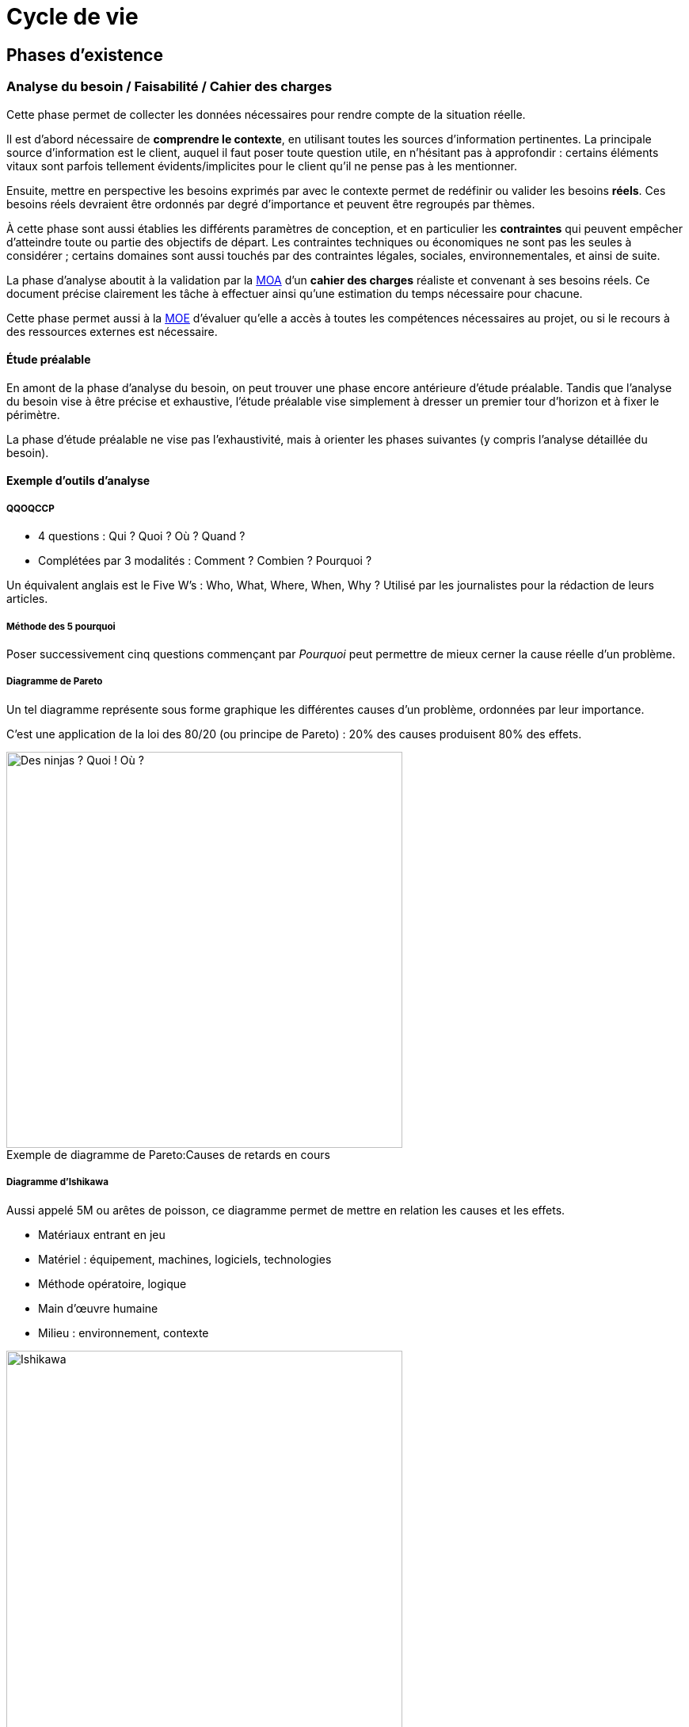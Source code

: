 ﻿
:imagesdir: resources/lifecycle

[[chapter_lifecycle]]
= Cycle de vie

== Phases d'existence

[[lifecycle_analysis]]
=== Analyse du besoin / Faisabilité / Cahier des charges

Cette phase permet de collecter les données nécessaires pour rendre compte de la situation réelle.

Il est d'abord nécessaire de *comprendre le contexte*, en utilisant toutes les sources d'information pertinentes.
La principale source d'information est le client, auquel il faut poser toute question utile, en n'hésitant pas à approfondir :
certains éléments vitaux sont parfois tellement évidents/implicites pour le client qu'il ne pense pas à les mentionner.

Ensuite, mettre en perspective les besoins exprimés par avec le contexte permet de redéfinir ou valider les besoins *réels*.
Ces besoins réels devraient être ordonnés par degré d'importance et peuvent être regroupés par thèmes.

À cette phase sont aussi établies les différents paramètres de conception,
et en particulier les *contraintes* qui peuvent empêcher d'atteindre toute ou partie des objectifs de départ.
Les contraintes techniques ou économiques ne sont pas les seules à considérer ; certains domaines sont aussi touchés
par des contraintes légales, sociales, environnementales, et ainsi de suite.

La phase d'analyse aboutit à la validation par la <<roles_moa,MOA>> d'un *cahier des charges* réaliste et convenant à ses besoins réels.
Ce document précise clairement les tâche à effectuer ainsi qu'une estimation du temps nécessaire pour chacune.

Cette phase permet aussi à la <<roles_moe,MOE>> d'évaluer qu'elle a accès à toutes les compétences nécessaires au projet,
ou si le recours à des ressources externes est nécessaire.

==== Étude préalable

En amont de la phase d'analyse du besoin, on peut trouver une phase encore antérieure d'étude préalable.
Tandis que l'analyse du besoin vise à être précise et exhaustive, l'étude préalable vise simplement à
dresser un premier tour d'horizon et à fixer le périmètre.

La phase d'étude préalable ne vise pas l'exhaustivité, mais à orienter les phases suivantes (y compris l'analyse détaillée du besoin).

==== Exemple d'outils d'analyse

===== QQOQCCP

** 4 questions : Qui ? Quoi ? Où ? Quand ?
** Complétées par 3 modalités : Comment ? Combien ? Pourquoi ?

Un équivalent anglais est le Five W's : Who, What, Where, When, Why ?
Utilisé par les journalistes pour la rédaction de leurs articles.

===== Méthode des 5 pourquoi

Poser successivement cinq questions commençant par _Pourquoi_ peut permettre de mieux cerner la cause réelle d'un problème.

===== Diagramme de Pareto

Un tel diagramme représente sous forme graphique les différentes causes d'un problème, ordonnées par leur importance.

C'est une application de la loi des 80/20 (ou principe de Pareto) : 20% des causes produisent 80% des effets.

image::pareto.png[caption="Exemple de diagramme de Pareto:", 500px, title="Causes de retards en cours", alt="Des ninjas ? Quoi ! Où ?"]

===== Diagramme d'Ishikawa

Aussi appelé 5M ou arêtes de poisson, ce diagramme permet de mettre en relation les causes et les effets.

* Matériaux entrant en jeu
* Matériel : équipement, machines, logiciels, technologies
* Méthode opératoire, logique
* Main d'œuvre humaine
* Milieu : environnement, contexte

image::ishikawa.png[caption="Exemple de diagramme d'Ishikawa:", 500px, title="Causes d'une consommation de carburant anormalement élevée", alt="Ishikawa"]


[[lifecycle_specification]]
=== Spécification

Lors de la phase de spécification, le besoin qui a été analysé précédemment est décrit
avec plus de détail, sous forme d'*exigences* que la solution doit impérativement satisfaire.

Un document de spécification peut être de deux types principaux :

* Une spécification *fonctionnelle* décrit les *processus métier* dans lesquels la solution intervient.
  Par exemple, les unités utilisées, les règles de calcul ou d'interaction, etc.
  La spécification fonctionnelle représente le *but à atteindre*.
* Une spécification *technique* décrit l'*environnement technique* dans lequel la solution s'inscrit.
  Par exemple, le design architectural, le format des données d'échange avec les composants déja
  présents, les langages de programmation utilisés, le format des bases de données, le système hôte, ...
  peuvent être fixées dans ce document.
  La spécification technique représente le *moyen d'atteindre le but* fixé par la partie fonctionnelle.

Cette phase débouche souvent sur plus d'un document de spécification.
Notamment, les exigences peuvent être raffinées de plus en plus au cours de cette phase
jusqu'à atteindre un niveau de détail satisfaisant :
on peut alors créer des spécifications générales, puis plus détaillées.

Le plus souvent, c'est la <<roles_moa,MOA>> qui est à l'origine des spécifications générales.
Il peut cependant être pertinent que les spécifications détaillées soient plutôt écrites par la <<roles_moe,MOE>>.

Puisqu'elle décrit aux futurs utilisateurs et développeurs à quoi ressemblera le produit fini,
la spécification permet de faire les estimations de coût et de durée.
Elle sert donc de base pour établir le planning du projet.

La spécification sert aussi de base contractuelle.
Après cette phase, toutes les fonctionnalités qui sont hors-spécification
n'ont pas à être ni demandées, ni payées par le client.



[[lifecycle_conception]]
=== Conception

Tandis que la phase de spécification a pour but de décrire la solution
vue de l'extérieur, la conception la décrit vue de l'intérieur.
Tandis que la phase de spécification décrit les contraintes,
la conception apporte les solutions.

C'est le travail de la <<roles_moe,MOE>>.

Comme toute documentation, elle peut être raffinée de plus en plus, par exemple
en un documents de conception préliminaire/architecturale, puis détaillée.

[[lifecycle_implementation]]
=== Implémentation / Développement

Cette phase consiste en la *réalisation* de la solution telle qu'elle a été conçue.

[[lifecycle_tests]]
=== Tests

Tester le logiciel tel qu'il est implémenté a pour objectif d'améliorer la qualité
ou de connaître le <<chapter_quality,degré de présence>> d'une qualité particulière.

Un *test* consiste en la vérification _partielle_ du logiciel.
Il correspond à la combinaison de trois choses:

* des données en entrée
* un objet à tester
* une situation attendue

Si la situation attendue correspond à la situation observée lors du test,
c'est un signe de la qualité du logiciel.

==== Intégration

Durant la phase d'*intégration*, chaque module du logiciel est intégré et testé dans l'ensemble.

Aussi appelé *tests fonctionnels*, cette phase a pour but de vérifier l'aspect fonctionnel
(incluant performances, stabilité, etc), parfois non détectable par des tests de plus bas niveau.

==== Validation

Durant la phase de *validation*, le système est testé dans son ensemble,
et dans un environnement se rapprochant au maximum de l'environnement final.
Le but est d'évaluer sa conformité avec les exigences spécifiés.

Un type particulier de validation est la *recette*.
Elle se déroule en présence de tous les acteurs (MOA et MOE).
Elle précède souvent un jalon important de la vie du projet, comme une livraison.

[[lifecycle_delivery]]
=== Déploiement

Le déploiement d'un logiciel consiste à sa *mise en production*,
c'est à dire à le rendre disponible et utilisable pour le client,
ainsi que pour ses utilisateurs finaux.

On peut décomposer cette phase en plusieurs étapes qui s'appliqueront (ou pas) à un projet particulier.

* Livraison (_release_, _packaging_) +
  Les différents composants de la solution sont préparés afin de les rendre utilisables.
* Activation (_install_, _activation_) +
  La solution est rendue utilisable dans son environnement de production.
  Ses différents composants sont installés et configurés.
* Désactivation (_uninstall_, _deactivation_) +
  Une solution précédente peut avoir à être totalement ou partiellement désinstallée
  ou désactivée pour permettre à la nouvelle solution de la remplacer.
* Mise à jour (_update_) +
  Le nouvelle solution peut nécessiter une version plus récente de dépendances déjà présentes
  dans son environnement de production. Elle peut aussi faire partie d'un système plus grand,
  qui doit alors être mis à jour pour permettre l'activation de la solution.

Le déploiement d'une même solution peut être effectué à plusieurs reprises.
Cette phase rend indispensable l'utilisation d'un *gestionnaire de version* 
ainsi que d'un *gestionnaire de configuration*.



[[lifecycle_maintenance]]
=== Exploitation / Maintenance

Un logiciel peut être amené à évoluer même après avoir été livré,
au cours d'actions de *maintenance*.

Une maintenance peut être de plusieurs types :

* La *maintenance corrective* consiste à résoudre une anomalie constatée
** _maintenance curative_ +
   Elle corrige l'anomalie de manière permanente.
** _maintenance paliative_ +
   Elle empêche l'anomalie d'endommager le système on l'environnement client,
   tout en permettant au logiciel de continuer à remplir tout ou partie
   de ses fonctionnalités.
   Cependant, étant donné que son impact est forcément négatif à un certain degré,
   ce type de maintenance est souvent de nature temporaire.
* La *maintenance préventive* consiste à intervenir sur un logiciel avant qu'une anomalie ne survienne.
  Ce type de maintenance peut être _systématique_ ou _conditionnel_.
* La *maintenance évolutive* permet de mieux répondre au besoin ou de répondre à de nouveaux besoins,
  en modifiant le logiciel existant ou en développant de nouvelles fonctionnalités.

La maintenance se différencie des autres phases en ce que le logiciel considéré est déjà en production.


== Modèles de développement

Un modèle de développement ordonne de manière structurées les activités de construction du logiciel.
Le détail des activités qui se dérouleront dépend du projet.

=== Caractéristiques

* Clairement défini et implémenté
* Compréhensible par les acteurs du projet
* Accepté par les acteurs du projet
* Observable de l'extérieur (autres acteurs, parties prenantes, ...)
* Il doit permettre de détecter les problèmes avant que le produit ne soit mis en service
* Un unique problème imprévu ne doit pas stopper toute la réalisation

Au sein d'un modèle de développement, chaque activité doit détailler :

* Les Tâches à réaliser et leurs auteurs
* Les Décisions à prendre (le cas échéant)
* Les artefacts livrables.
** Documents
** Sources
** Binaires (exécutables, librairies, ...)

Il y a au minimum une activité de début et une activité de fin.
Il doit y avoir un chemin reliant chaque activité à celle de fin.

Deux activités sont séparées par au moins un artefact.
Une activitée ne peut être commencée tant que ses artefacts d'entrée n'existent pas.



[model_waterall]]
=== En cascade

Ce modèle linéaire se base sur deux idées :

* modifier une étape a des conséquences sur les étapes suivantes, et donc
* une étape ne peut pas être débutée avant que la précédente ne soit achevée

Ce modèle comporte un nombre *fixe et prédéfini* de phases.
Chacune des phases produit un certain nombre de livrables, eux aussi définis à l'avance.
Chaque phase commence et termine à une date fixe.
On ne peut passer à la phase suivante que lorsque les livrables de la phase courante sont validés.

Si une anomalie est détectée, on remonte d'une ou plusieurs phases en arrière.

image::waterfall.png[caption="Figure 01:", title="Cascade", alt="Cascade"]

Ce modèle suppose que l'on connaisse et maîtrise la plupart des exigences au lancement du projet.

Il nécessite d'accorder une attention très importante à la *documentation*.
En particulier, il faut livrer proprement chaque document,
puis attendre les retours et les commentaires sur cette livraison,
puis faire évoluer ces documents pour y intégrer ces commentaires,
et ainsi de suite, jusqu'à ce que chaque document soit accepté par toutes les parties.
... Et ce, à chaque étape.

==== Avantages

Tout est *prévisible* :
Les acteurs savent précisément ce qui doit être livré, à quelle date et ce que cela entraîne.

==== Inconvénients

* Le *temps nécessaire* pour obtenir un logiciel testable est important.
* Les phases les plus *risquées* (tests ...) arrivent *à la fin* du cycle.
  Ce modèle est donc dans les faits très peu tolérant aux erreurs.
** Que se passe-t'il si un besoin a été mal interprété ?
**  Et si un détail de conception s'avère inadapté lors de l'implémentation ou du déploiement ?
* La durée de vie d'un projet étant souvent de plusieurs années.
  Pourtant, ce modèle est très *intolérant* aux changements.
** Que se passe-t'il si le besoin évolue ?
** Et si la nature du marché change ?

==== Domaines d'application

Ce modèle peut néanmoins être adapté dans certains cas :

* Les domaines où il est impossible ou très coûteux de revenir en arrière.
  Par exemple, c'est le monde du BTP qui a donné naissance à ce modèle
  (peut-on construire un bâtiment avant d'avoir spécifié le terrain et conçu les plans ?).
* Les projets dont le périmètre est faible et la durée très courte.
  Dans de tels petits projets, le risque de retour en arrière est à priori faible.

Il est à déconseiller pour les nouveaux systèmes en raison des nombreux problèmes de spécification
et de conception que la nouveauté entraîne.



[[model_v]]
=== En "V"

Ce modèle linéaire tente de mettre en évidence la *complémentarité* entre certaines phases.
Chaque phase d'étude et d'analyse est *couplée* avec un phase de tests qui la valide.

image::v.png[caption="Figure 02:", title="Cycle en V", alt="Cycle en V"]

Ce modèle est calqué sur la production industrielle classique.
Il est donc de loin le plus utilisé dans le *domaine industriel*.


==== Avantages

* Modèle *éprouvé* :
** Vaste taux d'usage en entreprise depuis les années 80
** Supporté par de nombreux standards
** Appuyé par de nombreux outils
* Les phases de test sont aussi importantes que les phases de réflexion.
  De plus, il est plus facile de décrire de manière exhaustive comment tester une fonctionnalité
  au moment où celle-ci est conçue. La synergie entre analyse et description du test est profitable.
* Puisqu'il favorise la décomposition hiérarchique et fonctionnelle,
  il permet l'organisation du travail, des équipes et la maîtrise des coûts (voir la méthode COCOMO).
  Cela lui offre une bonne visibilité.
  Le suivi de projet est facilité.

==== Inconvénients

* Ne fait qu'amenuiser les inconvénients du <<model_waterfall,modèle en cascade>> sur lequel il est basé.
  Le principal problème restant le *manque de souplesse*.
* Différence entre la théorie et la pratique.
  Les phases durant lesquelles le niveau de détail est accru,
  en particulier celles de spécification détaillées et d'implémentation,
  permettent parfois de se rendre compte que les analyses issues des phases précédentes
  sont incomplètes ou carrément irréalisables en l'état.

==== Domaines d'application

Ses inconvénients persistants en dépit de son vaste taux d'utilisation font que le cycle en V
est davantage un *idéal* vers lequel certains aimeraient tendre mais est rarement appliqué tel quel.

Il est donc en général utilisé pour de grands projets industriels avec plus ou moins de bonheur.

image::v-real.png[caption="Figure 03:", title="Cycle en V, trop fréquemment", alt="Déséquilibre et retours en arrière"]



[[model_spiral]]
=== En spirale (de Boehm)

Inspiré par la Roue de Deming, ce modèle itératif met l'accent sur la *gestion des risques*.
Il reprend les étapes du <<model_v,cycle en V>>, mais prévoit la création de versions successives
au cours de *cycles* de développement.

Chaque cycle peut être découpé en 4 étapes distinctes
représentées par l'acronyme PDAC (_Plan-Do-Check-Act_) :

* Planifier
** Analyse des besoins
** Détermination des objectifs
** *Analyse des risques*
** Analyse des alternatives
* Développer
** Spécification
** Conception
** Implémentation
** Tests unitaires
* Contrôler
** Intégration
** Validation
* Ajuster
** Livraison
** Définition du prochain cycle

image::wheel_deming.png[caption="Figure 04.1:", title="Roue de Deming", alt="Roue de Deming"]

image::spirale.png[caption="Figure 04.2:", title="Exemple de développement en spirale", alt="Modèle en spirale"]

Chaque cycle ne se base pas forcément sur les artefacts livrés par le cycle précédent :
différents risques peuvent être addressés l'un après l'autre.

Comme dans tout modèle itératif, le nombre de cycles n'est pas déterminé à l'avance.

==== Avantages

* Maîtrise des risques : on se concentre sur les aspects les plus incertains du développement.
* Mise en avant des objectifs de qualité.
* Intègre maintenance et développement.
* Possibilité d'intervertir l'ordre de certains cycles indépendants
* Compatible à de nombreuses approches et outils existants.

==== Inconvénients

* Nécessite une vraie expertise sur l'évaluation des risques :
  la nature des risques peut être différente d'un cycle à l'autre.
* Mettre en place ce modèle assez complexe nécessite une grande expérience.
* Les premiers cycles de la spirale ne produisent en général pas de solution exploitable.
* Verbosité inadaptée pour les petits projets ou des domaines suffisamment connus.
  Dans le pire des cas, la stricte application de ce modèle (en particulier l'évaluation des risques)
  engendre un coût plus élevé que la réalisation du projet elle-même.

==== Domaines d'application

Ce modèle est logiquement approprié aux projets où le périmètre et le risque sont importants.



[[model_explore]]
=== Exploratoire

Le principe de ce modèle itératif est de perfectionner à plusieurs reprises (on parle d'itérations)
la spécification du projet, ainsi que son développement et sa validation.
L'objectif est de *collaborer* avec le client et de *raffiner* de plus en plus la solution.

image::explore.png[caption="Figure 05:", title="Modèle exploratoire", alt="Mutliples versions intermédiaires"]

En général, c'est le délai accordé au projet qui décide du nombre d'itérations.

==== Avantages

* Minimise le risque pour les nouvelles applications : il est possible d'explorer certaines spécificités
  du systèmes, de les évaluer afin d'opter pour la meilleure stratégie.
* Le résultat est souvent pleinement compréhensible et satisfaisant pour le client.
* Théoriquement livrable à chaque itération :
** Favorise les tests et les validations intermédiaires.
** Il est possibile d'arrêter le processus n'importe quand.

==== Inconvénients

* Tentation d'abréger le processus et de se contenter d'une solution incomplète.
* Peu structuré, donc impossible à appliquer tel quel à grand échelle.
* Faible visibilité pour les intervenants extérieurs.

==== Domaines d'application

Le domaine d'application de ce modèle est donc les petits systèmes (ou parties d'un système) interactifs
dont le résultat peut être visible rapidement. En particulier, les IHM.



[[model_evolutive]]
=== Évolutif

Ce modèle itératif vise a réaliser une version provisoire de la solution aux besoins connus
afin de pouvoir la mettre en exploitation au plus vite.
De *nouvelles versions* seront ensuite déployées, chacune remplaçant la version précédente.
Chaque version apportera de nouvelles fonctionnalités ou modifiera les fonctionnalités existantes.

Les versions intermédiaires sont réalisés avec tous les principes de qualité d'une version finale :
ce ne sont donc _pas_ des prototypes jetables !

==== Modèle incrémental

La première version constitue un système partiel.
Chaque nouvelle version ajoute une nouvelle fonctionalité complète.

image::iterative-vertical.png[caption="Figure 07.1:", title="Incrémental, par prototypage vertical", alt="Prototypage vertical"]

==== Modèle itératif

Le système doit être dès le départ découpé en fonctionalités bien définies.
La première version constitue une coquille complète du système.
Chaque fonctionnalité qui n'est pas implémentée est remplacée par un *bouchon*.
Chaque nouvelle version modifie ou améliore une fonctionalité.

image::iterative-horizontal.png[caption="Figure 07.2:", title="Évolutif, par prototypage horizontal", alt="Prototypage horizontal"]

==== Avantages

* Augmente la *compétitivité* en réduisant le temps de mise sur le marché.
* Formation précoce des utilisateurs.
* Détection précoce des imprévus.

==== Inconvénients

* Le processus de deploiement de chaque version doit être maîtrisé.
* Risque d'aboutir à un parc hétérogène :
** Assurer la tracabilité de chaque version.
** Assurer la tracabilité de chacun de leurs composants.
* La manière d'obtenir un retour des utilisateurs doit être maîtrisée.
* Risque de remise en cause du noyau assurant les fonctionnalités de base.

==== Domaines d'application

Ce modèle est approprié à tout domaine *fortement concurrentiel*,
et où les utilisateurs sont disposés à utiliser un produit incomplet.



=== Agile

En génie logiciel, le terme d'agilité couvre plusieurs modèles de développement distincts,
qui offrent tous au moins les trois caractéristiques suivantes :

* *itératifs* : les différents intervenants travaillent par périodes de durée variable (quelques semaines),
* *incrémentaux* : chaque itération travaille sur le résultat des précédentes
* *flexibles* : chaque itération n'est planifiée qu'à son début, et non pas au lancement du projet

Les principes de l'agilité à été formalisées dans le _Manifeste Agile_ (2001).

Différents implémentations de ces principes ont vu le jour :
_RAD_, _Crystal Clear_, processessus unifiés (modèle en "Y" ou _2TUP_, _RUP_, _AUP_, _XUP_), ...
Cependant, les implémentations les plus utilisées sont aujourd'hui
<<lifecycle_xp,_Extreme Programming_ (_XP_)>> et <<lifecycle_scrum,_Scrum_>>.

Le modèle agile voit le produit comme la somme de ses *fonctionnalités*.
Chaque itération (ou *sprint*) produit un certain nombre de fonctionnalités.

Le processus s'arrête quand les fonctionnalités implémentées satisfont le client.
Le nombre de fonctionnalités final n'est pas connu à l'avance ;
à l'inverse, la situation est examinée à la fin de chaque itération.

* Expression du besoin. Ce besoin peut varier à chaque itération.
* Déroulement de l'itération.
  Chaque itération doit se concentrer sur l'essentiel ;
  quelles fonctionnalités sont essentielles pour cette itération dépend du besoin exprimé.
** Planification conjointe entre le client et l'équipe de développement
*** Décision de quelles fonctionnalités vont être développées, et desquelles vont être laissées de coté.
*** Traduction du besoin en langage technique.
** Développement : réalisation de ce qui a été spécifié.
*** Implémentation
*** Tests
** Inspection
*** Validation client : vérification que le résultat de l'itération (les _artefacts_ produits)
    est conforme au besoin exprimé.
*** Déploiement : mise à disposition du client des artefacts qu'il a validés.
*** Éventuellement, évaluation : comprendre l'état actuel du projet
**** Analyse des difficultés rencontrées
**** Plan d'amélioration.

==== Avantages

* Pragmatisme : chaque itération se consacre sur l'essentiel.
  Ce processus évite de perdre du temps sur des tâches sans valeur ajoutée pour le client.
  Cela permet de s'approcher d'un mode de fonctionnement optimal.
* Réactivité offerte par des itérations courtes.
* Met l'accent sur la satisfaction du client.

==== Inconvénients

* Le coût en temps pour le client n'est pas à négliger.
* Moins facile à mettre en place qu'il n'y parait.
* Comment justifier des tâches nécessaires à l'organisation mais sans bénéfice immédiat pour le client ?
* Un nombre étonnant de freins d'ordre organisationnel ou personnel peuvent apparaître.
  Cette méthode de travail peut en effet être difficile d'approche pour certains
  (résistance au changement, difficulté à communiquer, etc).
* Difficile à adapter aux équipes trop grandes, souffrant d'un turnover trop important,
  ou composées de membres trop spécialisés dans leurs domaines respectifs.
* Difficile à adopter si le code du produit est mal maitrisé ou insuffisamment testé.

==== Domaines d'application

Les modèles implémentant ce processus nécessitent que le besoin client soit clairement exprimable.
Il est adapté aux entreprises ouvertes d'esprit et où la communication inter- et intra- équipe est bonne.

==== Deux exemples de modèles agiles

L'_XP_ et _Scrum_ sont aujourd'hui les deux méthodes agiles les plus connues et utilisées en entreprise.
Elles sont compatibles entre elles.

[[agility_backlogs]]
===== Planification

_XP_ et _Scrum_ font toutes les deux un usage intensif de « TODO lists » appelés *backlogs*.

* Le _Product backlog_ est la liste de toutes les activités à réaliser pour que le projet soit terminé.
  Les activités y sont triées par ordre de priorité.
* Le _Sprint backlog_ est la liste des activitées à réaliser dans le sprint en cours.
  Au début de chaque sprint, cette liste est peuplée avec des activités issus du product backlog
  au cours d'une réunion appelée le _planning poker_ (ou _planning game_),
  qui réunit l'équipe de développement mais aussi son client.
  En général, ce sont les activités les plus prioritaires qui sont choisies.
  La durée prévue pour réaliser chaque activité placée dans le sprint backlog doit être estimée (chiffrée).
  Cette durée est représentée sous forme de « coût » abstrait de l'activité
  par rapport aux autres activités déjà réalisées lors des sprints précédents. +
  La somme des coûts des activités réalisées lors des sprints précédents donne la *vélocité* respective
  de l'équipe de développement.
  C'est en se basant sur ces vélocités que l'équipe de développement peut déterminer de manière réaliste
  combien d'activités elle peut s'attendre à pouvoir réaliser au cours du sprint qui débute.
* La liste _« Doing »_ regroupe les activités en cours de réalisation.
  Il est important de sortir ainsi les activités du sprint backlog afin que plusieurs personnes
  ne travaillent pas sur la même chose.
* La liste _« Done »_ regroupe les activités du sprint en cours qui sont terminées.

[[lifecycle_xp]]
===== Extreme Programming (XP)

_XP_ est autant un style qu'une discipline de développement.
C'est aussi une voie d'*amélioration continue*.
Comme son nom l'indique, cette méthode est quasiment uniquement axée sur développement logiciel.
Il s'agit avant tout d'un assortiment de principes simples qui, combinés et poussés à l'extrême,
permettent d'atteindre un excellent niveau de qualité logicielle.

====== Principes

* Étant admis que parler un vocabulaire commun est le moyen le plus efficace de se comprendre,
  _XP_ encourage la définition et l'usage des mêmes *métaphores* par les différents acteurs.
* Étant admis que le meilleur moyen de gagner du temps est de faire les choses simplement,
  une *solution simple* doit toujours être privilégiée par rapport à une solution compliquée.
* Étant admis que les besoins du clients sont changeants, des *itérations courtes* sont à privilégier.
* Étant admis que les <<tests_types,tests>> sont utiles, ils faut développer et exécuter des *tests systématiques*,
  en particulier en pratiquant le <<tdd,TDD>>.
* Étant admis que l'intégration est une phase cruciale,
  il est indispensable de faire de l'<<continuous_integration,*intégration continue*>>.
* Étant admis que la revue de code est utile, celle-ci sera faite systématiquement, via la *programmation en binôme*.
* Étant admis qu'une bonne architecture logicielle est indispensable, la conception sera améliorée systématiquement,
  via la pratique de *refactoring* systématique.

====== Test Driven Development (TDD)

Le _TDD_ est une discipline de développement qui oblige à écrire systématiquement et de manière exhaustive
le code testant la fonctionnalité avant même de développer la fonctionnalité en elle-même.
Outre la volonté de ne pas « oublier » de tester ce qu'on implémente,
cette discipline offre aussi l'avantage de déboucher sur une meilleure conception logicielle,
qui découle du fait que, dès le départ, le code est envisagé du point de vue de l'appelant.

Voici le workflow typique d'un développeur travaillant en TDD :

. Écrire un test
. Éxécuter le test, et vérifier que celui-ci est en échec.
. Écrire le code source nécessaire et suffisant pour que le test passe.
. Vérifier que le test passe.
. <<refactoring,Refactorer>> le code source.

====== Refactoring

La discipline de refactoring consiste à remanier/réécrire le code afin de l'améliorer.
Refactorer un code consiste en particulier à accorder l'attention nécessaire eux points suivants :

* Est-ce que que quelqu'un lisant le code dispose au même endroit de toute l'information nécessaire
  à la compréhension du code ?
  Entre autres :
** Pour quelle raison ce code a t'il été écrit ?
** Quelles en sont les entrées et les sorties ?
** Quelles sont les principes algorithmiques entrant en jeu ?
** Les commentaires de code, si ils sont présents, sont-ils synchronisés avec le code source ?
* Toute redondance est-elle supprimée ?
** Factorisation du code pour en éviter la duplication.
** Suppression du code mort.
** Suppression des commentaires inutiles.
* Les algorithmes sont ils écrits de la manière la plus compréhensible possible ?
** Extraction de méthodes nommées et éventuellement commentées de manière descriptive.
** Formattage du code.
* Le <<solid_principle,meilleur compromis>> est-il fait entre nombre minimal de classes
  et complexité propre à chaque classe ?


[[lifecycle_scrum]]
===== Scrum

_Scrum_ est une méthode initialement empirique d'organisation et de suivi du projet.
Elle a la particularité de laisser l'équipe de développement s'auto-organiser,
ce qui la rend par exemple compatible avec l'_Extreme Programming_.

Ses valeurs sont celles de *transparence* (envers toutes les parties concernées, et par le biais d'un langage commun),
d'*inspection* des livrables, et d'*adaptabilité*.

====== Rituels

_Scrum_ comporte certaines réunions, ou rituels, pour promouvoir ces valeurs :

* la *réunion de planification* (ou _planning poker) qui a lieu en début de sprint
* la *mêlée quotidienne* (ou _standup meeting_), qui réunit quotidiennement tous les membres de l'équipe
  durant 15 minutes au maximum, et offre à chacun l'opportunité de confier rapidement aux autres :
** ce qu'il a fait depuis la denière mêlée
** ce qu'il prévoit de faire d'ici à la prochaine mêlée
** le cas échéant, les problèmes qu'il a rencontré ou qu'il prévoit que l'équipe risque de rencontrer à l'avenir
* la *revue de sprint* est axée produit, et réunit à la fin de chaque sprint tous les intervenants,
  avec pour objectifs de :
** valider l'incrément apporté au produit par le sprint
** mettre à jour les différents <<agility_backlogs,backlogs>>
* la *rétrospective* est propre à l'équipe de développement, et lui permet de revenir sur le ou les derniers sprints
  dans une optique d'*amélioration continue*.

====== Rôles

_Scrum_ reconnait exactement trois rôles (ni plus, ni moins) pour les membres d'une équipe projet.

* Le *product owner* est le propriétaire du produit, et le client de l'équipe de développement.
  C'est lui qui détient la *vision* de ce que doit être le produit.
  C'est donc aussi à lui qu'appartient le <<agility_backlogs,product backlog>> : 
  il fixe la priorité entre les différentes activités et qui s'assure que leur spécification est comprise de tous.
  _Scrum_ recommande que le product owner soit *toujours présent* sur le même site que l'équipe de développement,
  qui peut avoir besoin de son retour ou de ses explications à tout moment pendant le sprint.
* Les membres de l'*équipe de développement* sont collectivement responsables de la livraison du sprint,
  que cela soit au niveau de la qualité comme des délais.
  Ce sont eux qui estiment le coût de chaque activité lors du _planning poker_. +
  Chacun des membres de l'équipe de développement est considéré comme *non-spécialisé* / pluridisciplinaire.
  Cela signifie que n'importe quel membre peut intervenir sur n'importe quelle activité du sprint backlog. +
  L'équipe de développement fonctionne en auto-organisation : _Scrum_ n'impose rien quant à la façon dont les développements se déroulent ; elle se contente de fournir un cadre pour que la qualité et les délais soient respectés. +
  L'équipe de développement est *mono-produit* et ne prend ses ordres que du product owner. +
  _Scrum_ recommande une taille de 3 à 9 personnes composant l'équipe de développement.
* Le *scrum master* est responsable de l'adhésion de tous à la méthode _Scrum_ et de sa mise en œuvre.
  Il a un rôle de *facilitateur*, de *formateur* et de *coach*. +
  C'est aussi lui qui participe au « scrum de scrums ».

